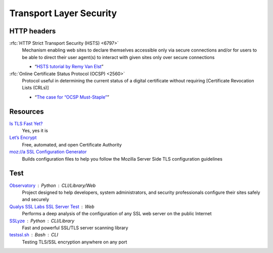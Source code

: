 Transport Layer Security
========================

HTTP headers
------------

:rfc:`HTTP Strict Transport Security (HSTS) <6797>`
  Mechanism enabling web sites to declare themselves accessible only via secure
  connections and/or for users to be able to direct their user agent(s) to
  interact with given sites only over secure connections

  - “`HSTS tutorial by Remy Van Elst`__”

  __ https://raymii.org/s/tutorials/HTTP_Strict_Transport_Security_for_Apache_NGINX_and_Lighttpd.html

:rfc:`Online Certificate Status Protocol (OCSP) <2560>`
  Protocol useful in determining the current status of a digital certificate
  without requiring [Certificate Revocation Lists (CRLs)]

  - “`The case for “OCSP Must-Staple”`__”

  __ https://www.grc.com/revocation/ocsp-must-staple.htm

Resources
---------

`Is TLS Fast Yet?`__
  Yes, yes it is

  __ https://istlsfastyet.com/

`Let’s Encrypt`__
  Free, automated, and open Certificate Authority

  __ https://letsencrypt.org/

`moz://a SSL Configuration Generator`__
  Builds configuration files to help you follow the Mozilla Server Side TLS
  configuration guidelines

  __ https://ssl-config.mozilla.org/

Test
----

`Observatory`__ : Python : CLI/Library/Web
  Project designed to help developers, system administrators, and security
  professionals configure their sites safely and securely

  __ https://developer.mozilla.org/en-US/observatory

`Qualys SSL Labs SSL Server Test`__ : Web
  Performs a deep analysis of the configuration of any SSL web server on the
  public Internet

  __ https://www.ssllabs.com/ssltest/

`SSLyze`__ : Python : CLI/Library
  Fast and powerful SSL/TLS server scanning library

  __ https://github.com/nabla-c0d3/sslyze

`testssl.sh`__ : Bash : CLI
  Testing TLS/SSL encryption anywhere on any port

  __ https://github.com/testssl/testssl.sh

